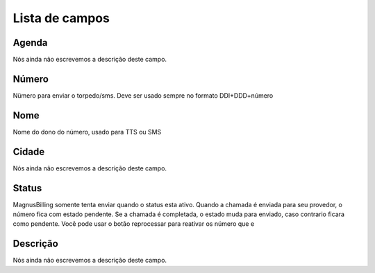 .. _phoneNumber-menu-list:

***************
Lista de campos
***************



.. _phoneNumber-id_phonebook:

Agenda
""""""

| Nós ainda não escrevemos a descrição deste campo.




.. _phoneNumber-number:

Número
"""""""

| Nümero para enviar o torpedo/sms. Deve ser usado sempre no formato DDI+DDD+número




.. _phoneNumber-name:

Nome
""""

| Nome do dono do número, usado para TTS ou SMS




.. _phoneNumber-city:

Cidade
""""""

| Nós ainda não escrevemos a descrição deste campo.




.. _phoneNumber-status:

Status
""""""

| MagnusBilling somente tenta enviar quando o status esta ativo. Quando a chamada é enviada para seu provedor, o número fica com estado pendente. Se a chamada é completada, o estado muda para enviado, caso contrario ficara como pendente. Você pode usar o botão reprocessar para reativar os número que e




.. _phoneNumber-info:

Descrição
"""""""""""

| Nós ainda não escrevemos a descrição deste campo.



